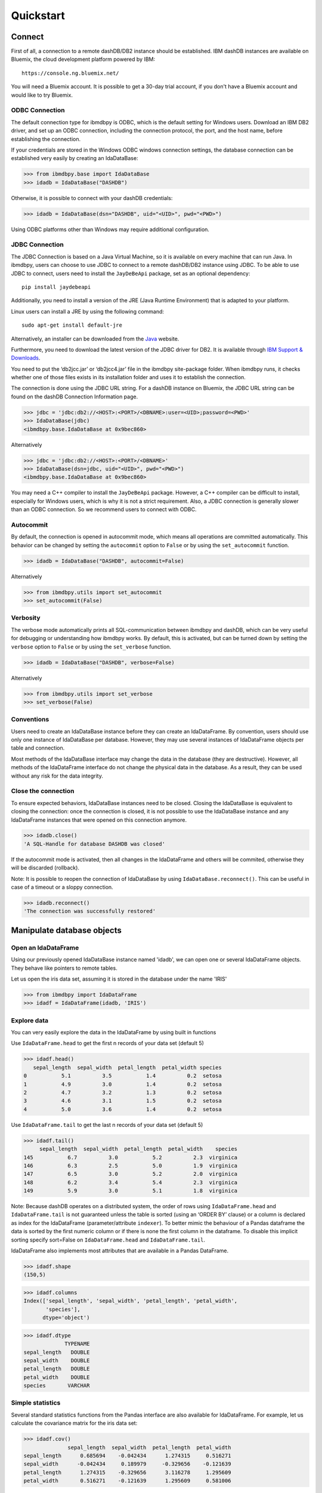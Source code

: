 .. highlight:: python

Quickstart
**********

Connect
=======

First of all, a connection to a remote dashDB/DB2 instance should be established.
IBM dashDB instances are available on Bluemix, the cloud development platform powered by IBM::

	https://console.ng.bluemix.net/

You will need a Bluemix account. It is possible to get a 30-day trial account, if you don't have a Bluemix account and would like to try Bluemix.

ODBC Connection
---------------

The default connection type for ibmdbpy is ODBC, which is the default setting for Windows users. Download an IBM DB2 driver, and set up an ODBC connection, including the connection protocol, the port, and the host name, before establishing the connection.

If your credentials are stored in the Windows ODBC windows connection settings, the database connection can be established very easily by creating an IdaDataBase:

>>> from ibmdbpy.base import IdaDataBase
>>> idadb = IdaDataBase("DASHDB")

Otherwise, it is possible to connect with your dashDB credentials:

>>> idadb = IdaDataBase(dsn="DASHDB", uid="<UID>", pwd="<PWD>")

Using ODBC platforms other than Windows may require additional configuration.

JDBC Connection
---------------

The JDBC Connection is based on a Java Virtual Machine, so it is available on every machine that can run Java. In ibmdbpy, users can choose to use JDBC to connect to a remote dashDB/DB2 instance using JDBC. To be able to use JDBC to connect, users need to install the ``JayDeBeApi`` package, set as an optional dependency::

	pip install jaydebeapi

Additionally, you need to install a version of the JRE (Java Runtime Environment) that is adapted to your platform.

Linux users can install a JRE by using the following command::

  sudo apt-get install default-jre

Alternatively, an installer can be downloaded from the Java_ website.

.. _Java: http://www.oracle.com/technetwork/java/javase/downloads/

Furthermore, you need to download the latest version of the JDBC driver for DB2. It is available through `IBM Support & Downloads`__.

__ http://www-01.ibm.com/support/docview.wss?uid=swg21363866

You need to put the ‘db2jcc.jar’ or ‘db2jcc4.jar’ file in the ibmdbpy site-package folder. When ibmdbpy runs, it checks whether one of those files exists in its installation folder and uses it to establish the connection.

The connection is done using the JDBC URL string. For a dashDB instance on Bluemix, the JDBC URL string can be found on the dashDB Connection Information page.

>>> jdbc = 'jdbc:db2://<HOST>:<PORT>/<DBNAME>:user=<UID>;password=<PWD>'
>>> IdaDataBase(jdbc)
<ibmdbpy.base.IdaDataBase at 0x9bec860>

Alternatively

>>> jdbc = 'jdbc:db2://<HOST>:<PORT>/<DBNAME>'
>>> IdaDataBase(dsn=jdbc, uid="<UID>", pwd="<PWD>")
<ibmdbpy.base.IdaDataBase at 0x9bec860>

You may need a C++ compiler to install the ``JayDeBeApi`` package. However, a C++ compiler can be difficult to install, especially for Windows users, which is why it is not a strict requirement. Also, a JDBC connection is generally slower than an ODBC connection. So we recommend users to connect with ODBC.

Autocommit
----------

By default, the connection is opened in autocommit mode, which means all operations are committed automatically.
This behavior can be changed by setting the ``autocommit`` option to ``False`` or by using the ``set_autocommit`` function.

>>> idadb = IdaDataBase("DASHDB", autocommit=False)

Alternatively

>>> from ibmdbpy.utils import set_autocommit
>>> set_autocommit(False)

Verbosity
---------

The verbose mode automatically prints all SQL-communication between ibmdbpy and dashDB, which can be very useful for debugging or understanding how ibmdbpy works. By default, this is activated, but can be turned down by setting the ``verbose`` option  to ``False`` or by using the ``set_verbose`` function.

>>> idadb = IdaDataBase("DASHDB", verbose=False)

Alternatively

>>> from ibmdbpy.utils import set_verbose
>>> set_verbose(False)

Conventions
-----------

Users need to create an IdaDataBase instance before they can create an IdaDataFrame. By convention, users should use only one instance of IdaDataBase per database. However, they may use several instances of IdaDataFrame objects per table and connection.

Most methods of the IdaDataBase interface may change the data in the database (they are destructive). However, all methods of the IdaDataFrame interface do not change the physical data in the database. As a result, they can be used without any risk for the data integrity.

Close the connection
--------------------

To ensure expected behaviors, IdaDataBase instances need to be closed. Closing the IdaDataBase is equivalent to closing the connection: once the connection is closed, it is not possible to use the IdaDataBase instance and any IdaDataFrame instances that were opened on this connection anymore.

>>> idadb.close()
'A SQL-Handle for database DASHDB was closed'

If the autocommit mode is activated, then all changes in the IdaDataFrame and others will be commited, otherwise they will be discarded (rollback).

Note: It is possible to reopen the connection of IdaDataBase by using ``IdaDataBase.reconnect()``. This can be useful in case of a timeout or a sloppy connection.

>>> idadb.reconnect()
'The connection was successfully restored'

Manipulate database objects
===========================

Open an IdaDataFrame
--------------------

Using our previously opened IdaDataBase instance named 'idadb', we can open one or several IdaDataFrame objects. They behave like pointers to remote tables.

Let us open the iris data set, assuming it is stored in the database under the name 'IRIS'

>>> from ibmdbpy import IdaDataFrame
>>> idadf = IdaDataFrame(idadb, 'IRIS')

Explore data
------------

You can very easily explore the data in the IdaDataFrame by using built in functions

Use ``IdaDataFrame.head`` to get the first n records of your data set (default 5)

>>> idadf.head()
   sepal_length  sepal_width  petal_length  petal_width species
0           5.1          3.5           1.4          0.2  setosa
1           4.9          3.0           1.4          0.2  setosa
2           4.7          3.2           1.3          0.2  setosa
3           4.6          3.1           1.5          0.2  setosa
4           5.0          3.6           1.4          0.2  setosa

Use ``IdaDataFrame.tail`` to get the last n records of your data set (default 5)

>>> idadf.tail()
     sepal_length  sepal_width  petal_length  petal_width    species
145           6.7          3.0           5.2          2.3  virginica
146           6.3          2.5           5.0          1.9  virginica
147           6.5          3.0           5.2          2.0  virginica
148           6.2          3.4           5.4          2.3  virginica
149           5.9          3.0           5.1          1.8  virginica

Note: Because dashDB operates on a distributed system, the order of rows using ``IdaDataFrame.head`` and ``IdaDataFrame.tail`` is not guaranteed unless the table is sorted (using an ‘ORDER BY’ clause) or a column is declared as index for the IdaDataFrame (parameter/attribute ``indexer``). To better mimic the behaviour of a Pandas dataframe the data is sorted by the first numeric column or if there is none the first column in the dataframe. To disable this implicit sorting specify sort=False on ``IdaDataFrame.head`` and ``IdaDataFrame.tail``. 

IdaDataFrame also implements most attributes that are available in a Pandas DataFrame.

>>> idadf.shape
(150,5)

>>> idadf.columns
Index(['sepal_length', 'sepal_width', 'petal_length', 'petal_width',
       'species'],
      dtype='object')

>>> idadf.dtype
             TYPENAME
sepal_length   DOUBLE
sepal_width    DOUBLE
petal_length   DOUBLE
petal_width    DOUBLE
species       VARCHAR


Simple statistics
-----------------

Several standard statistics functions from the Pandas interface are also available for IdaDataFrame. For example, let us calculate the covariance matrix for the iris data set:

>>> idadf.cov()
              sepal_length  sepal_width  petal_length  petal_width
sepal_length      0.685694    -0.042434      1.274315     0.516271
sepal_width      -0.042434     0.189979     -0.329656    -0.121639
petal_length      1.274315    -0.329656      3.116278     1.295609
petal_width       0.516271    -0.121639      1.295609     0.581006

For more information about methods that are supported by IdaDataFrame objects, see the IdaDataFrame class documentation.

Selection
---------

It is possible to subset the rows of an IdaDataFrame by accessing the IdaDataFrame with a slice object. You can also use the ``IdaDataFrame.loc`` attribute, which contains an ``ibmdbpy.Loc`` object. However, the row selection might be inaccurate if the current IdaDataFrame is not sorted or does not contain an indexer. This is due to the fact that dashDB stores the data across several nodes if available. Moreover, because dashDB is a column oriented database, row numbers are undefined.

>>> idadf_new = idadf[0:9] # Select the first 10 rows

Alternatively

>>> idadf_new = idadf.loc[0:9]

Which is equivalent to selecting the first 10 IDs in a list:

>>> idadf_new = idadf.loc[[0,1,2,3,4,5,6,7,8,9]]

Of course, this only makes sense if an ID column is provided. Otherwise, the selection is non-deterministic. A warning is shown to users in that case.

Projection
----------

* It is possible to select a subset of columns in an IdaDataFrame.

>>> idadf_new = idadf[['sepal_length', 'sepal_width']]

As in the Pandas interface, this operation creates a new IdaDataFrame instance that is similar to the current one and contains only the selected column(s). This is done to allow users to manipulate the original IdaDataFrame and the new one independently.

>>> idadf_new.head()
   sepal_length  sepal_width
0           5.1          3.5
1           4.9          3.0
2           4.7          3.2
3           4.6          3.1
4           5.0          3.6

Note that ``idadf['sepal_length']`` is not equivalent to ``idadf[['sepa_length']]``. The first one returns an IdaSeries object that behaves like a Pandas.Series object. The second one returns an IdaDataFrame which contains only one column. For example:

>>> idadf_new = idadf[['sepal_length']]
>>> idadf_new.head()
   sepal_length
0           5.1
1           4.9
2           4.7
3           4.6
4           5.0

>>> idaseries = idadf['sepal_length']
>>> idaseries.head()
0    5.1
1    4.9
2    4.7
3    4.6
4    5.0
Name: sepal_length, dtype: float64

* Selection and projection can be done simultaneously by using the ``IdaDataFrame.loc`` attribute.

This selects all even rows in the ``sepal_length`` column:

>>> idadf_new = idadf.loc[::2,'sepal_length']

Given that an ID column is provided to the data set and declared as an indexer, the selection operates on its ID column. In that case, an ID column has been added to the data set. This column contains unique integers to identify the rows.

>>> idadf = IdaDataFrame(idadb, "IRIS", indexer = "ID")
>>> idadf_new = idadf.loc[::2,['ID', 'sepal_length']]
>>> idadf_new.head(10)
   ID  sepal_length
0   0           5.1
1   2           5.1
2   4           4.6
3   6           5.2
4   8           5.2
5  10           5.5
6  12           5.0
7  14           5.0
8  16           6.5
9  18           6.0

Sorting
-------

Sorting is possible by using ``IdaDataFrame.sort``, which implements similar arguments as ``Pandas.DataFrame.sort``. It is possible to sort in an ascending or descending order, along both axes.

Sort by rows over one column:

>>> idadf_new = idadf.sort("sepal_length")
>>> idadf_new.head()
    ID  sepal_length  sepal_width  petal_length  petal_width species
0  120           4.3          3.0           1.1          0.1  setosa
1  124           4.4          3.0           1.3          0.2  setosa
2   44           4.4          2.9           1.4          0.2  setosa
3   52           4.4          3.2           1.3          0.2  setosa
4   78           4.5          2.3           1.3          0.3  setosa

Sort by rows over several columns:

>>> idadf_new = idadf.sort(["sepal_length","sepal_width"])
>>> idadf_new.head()
    ID  sepal_length  sepal_width  petal_length  petal_width species
0  120           4.3          3.0           1.1          0.1  setosa
1   44           4.4          2.9           1.4          0.2  setosa
2  124           4.4          3.0           1.3          0.2  setosa
3   52           4.4          3.2           1.3          0.2  setosa
4   78           4.5          2.3           1.3          0.3  setosa

Sort by rows over several columns in descending order:

>>> idadf_new = idadf.sort("sepal_length", ascending=False)
>>> idadf_new.head()
    ID  sepal_length  sepal_width  petal_length  petal_width    species
0  144           7.9          3.8           6.4          2.0  virginica
1  105           7.7          3.8           6.7          2.2  virginica
2  106           7.7          2.6           6.9          2.3  virginica
3   37           7.7          2.8           6.7          2.0  virginica
4  111           7.7          3.0           6.1          2.3  virginica

Sort by rows over several columns in descending order inplace:

>>> idadf.sort("sepal_length", ascending=False, inplace=True)
>>> idadf.head()
    ID  sepal_length  sepal_width  petal_length  petal_width    species
0  144           7.9          3.8           6.4          2.0  virginica
1  105           7.7          3.8           6.7          2.2  virginica
2  106           7.7          2.6           6.9          2.3  virginica
3   37           7.7          2.8           6.7          2.0  virginica
4  111           7.7          3.0           6.1          2.3  virginica

Sort by columns:

>>> idadf = IdaDataFrame(idadb, "IRIS", indexer="ID")
>>> idadf.sort(axis = 1, inplace=True)
>>> idadf.head()
   ID  petal_length  petal_width  sepal_length  sepal_width species
0   0           1.4          0.2           5.1          3.5  setosa
1   1           1.5          0.2           5.0          3.4  setosa
2   2           1.4          0.3           5.1          3.5  setosa
3   3           1.5          0.4           5.1          3.7  setosa
4   4           1.0          0.2           4.6          3.6  setosa

Filtering
---------

It is possible to subset the data set depending on one or several criteria, which can be combined. Filters are based on string or integer values.

The supported comparison operators are: <, <=, ==, !=, >=, >.

Select all rows for which the 'sepal_length' value is smaller than 5:

>>> idadf.shape
(150,5)

>>> idadf_new = idadf[idadf['sepal_length'] < 5]
>>> idadf_new.head()
    ID  sepal_length  sepal_width  petal_length  petal_width species
0   46           4.8          3.4           1.6          0.2  setosa
1  119           4.8          3.0           1.4          0.1  setosa
2  118           4.9          3.1           1.5          0.1  setosa
3   66           4.7          3.2           1.3          0.2  setosa
4   49           4.8          3.4           1.9          0.2  setosa

>>> idadf_new.shape
(22, 5) # Here we can see that only 22 records meet the criterion

Select all samples belonging to the 'versicolor' species:

>>> idadf_new = idadf[idadf['species'] == 'versicolor']
   ID  sepal_length  sepal_width  petal_length  petal_width     species
0  89           6.7          3.0           5.0          1.7  versicolor
1  56           5.8          2.7           4.1          1.0  versicolor
2  32           5.7          2.8           4.1          1.3  versicolor
3  92           6.0          3.4           4.5          1.6  versicolor
4  99           5.1          2.5           3.0          1.1  versicolor

Filtering criteria can also be combined. The supported Boolean symbols are: &, \|, ^

Select all samples belonging to the 'versicolor' species with a 'sepal_length' smaller than 5:

>>> criterion = (idadf['species'] == 'versicolor')&(idadf['sepal_length'] < 5)
>>> idadf_new = idadf[criterion ]
>>> idadf_new.head()
    ID  sepal_length  sepal_width  petal_length  petal_width     species
0  128           4.9          2.4           3.3            1  versicolor

Conclusion: there is only one sample for which both conditions are true.

Feature Engineering
-------------------

New columns in an IdaDataFrame can be defined based on the aggregation of existing columns and numbers. The following operations are defined: +, -, \*, /, //, %, \*\*. This happens in a non-destructive way, which means that the original data in the database remains unchanged. A view is created in which user aggregations are defined. The following operations are possible:

Add a new column by aggregating existing columns:

>>> idadf['new'] = idadf['sepal_length'] * idadf['sepal_width']
>>> idadf.head()
   ID  sepal_length  sepal_width  petal_length  petal_width species    new
0   0           5.1          3.5           1.4          0.2  setosa  17.85
1   1           5.0          3.4           1.5          0.2  setosa  17.00
2   2           5.1          3.5           1.4          0.3  setosa  17.85
3   3           5.1          3.7           1.5          0.4  setosa  18.87
4   4           4.6          3.6           1.0          0.2  setosa  16.56

Modify an existing column:

>>> idadf['new'] = 2 ** idadf['petal_length']
>>> idadf.head()
   ID  sepal_length  sepal_width  petal_length  petal_width species       new
0   0           5.1          3.5           1.4          0.2  setosa  2.639016
1   1           5.0          3.4           1.5          0.2  setosa  2.828427
2   2           5.1          3.5           1.4          0.3  setosa  2.639016
3   3           5.1          3.7           1.5          0.4  setosa  2.828427
4   4           4.6          3.6           1.0          0.2  setosa  2.000000

Modify an existing columns based on itself:

>>> idadf['new'] = idadf['new'] - idadf['new'].mean()
>>> idadf.head()
   sepal_length  sepal_width  petal_length  petal_width     species        new
0           4.4          2.9           1.4          0.2      setosa -21.867544
1           5.6          2.9           3.6          1.3  versicolor -12.380828
2           5.4          3.9           1.3          0.4      setosa -22.044271
3           5.0          3.4           1.5          0.2      setosa -21.678133
4           5.8          2.6           4.0          1.2  versicolor  -8.506560

Delete colummns:

>>> del idadf['new']
>>> del idadf['species']

Modify existing columns:

>>> idadf['sepal_length'] = idadf['sepal_length'] / 2
   ID  sepal_length  sepal_width  petal_length  petal_width
0   0          2.55          3.5           1.4          0.2
1   1          2.50          3.4           1.5          0.2
2   2          2.55          3.5           1.4          0.3
3   3          2.55          3.7           1.5          0.4
4   4          2.30          3.6           1.0          0.2

Modify several or all columns at the same time:

>>> newidaf = idadf[['sepal_length', 'sepal_width']] + 2
>>> idadf[['sepal_length', 'sepal_width']] = newidadf
>>> idadf.head()
   ID  sepal_length  sepal_width  petal_length  petal_width
0   0          4.55          5.5           1.4          0.2
1   1          4.50          5.4           1.5          0.2
2   2          4.55          5.5           1.4          0.3
3   3          4.55          5.7           1.5          0.4
4   4          4.30          5.6           1.0          0.2

>>> idadf = idadf + idadf['sepal_length'].var()
>>> idadf.head() # Possible because all columns are numeric
         ID  sepal_length  sepal_width  petal_length  petal_width
0  0.171423      4.721423     5.671423      1.571423     0.371423
1  1.171423      4.671423     5.571423      1.671423     0.371423
2  2.171423      4.721423     5.671423      1.571423     0.471423
3  3.171423      4.721423     5.871423      1.671423     0.571423
4  4.171423      4.471423     5.771423      1.171423     0.371423

These examples show what you can do with IdaDataFrame/IdaSeries instances. However, such chaining operations may slow down the processing of the IdaDataFrame, because the values of the new columns are calculated on the fly and are not physically available in the database.

Use ``IdaDataFrame.save_as`` after aggregating the columns of the IdaDataFrame several times to rely on physical instead of virtual data. Morever, by using the ``IdaDataFrame.save_as`` function, all modifications will be permanently backed up in the database. Otherwise, all changes are lost when the connection terminates.

In ibmdbpy, it is not possible to directly aggreate columns from other tables. This would require a join operation. Some work has to be done in this direction later.

Machine Learning
----------------

Ibmdbpy provides a wrapper for several machine learning algorithms that are developed for in-database use. These algorithms are implemented in PL/SQL and C++. Currently, there are wrappers for the following algorithms: K-means, Association Rules, Naive Bayes. Their interface is copied from Scikit-learn.

The following example uses K-means:

>>> idadf = IdaDataBase(idadb, 'IRIS', indexer="ID")
# In-DataBase Kmeans needs an indexer to identify each row

>>> from ibmdbpy.learn import KMeans
>>> kmeans = KMeans(3) # configure clustering with 3 cluters

>>> kmeans.fit(idadf)
>>> kmeans.predict(idadf)

>>> kmeans.describe()
KMeans clustering with 3 clusters of sizes 49, 50, 51
Cluster means:
   CLUSTERID  sepal_length  sepal_width  petal_length  petal_width     species
0          1      5.879592     2.753061      4.236735     1.322449  versicolor
1          2      6.629412     2.986275      5.549020     2.015686   virginica
2          3      5.006000     3.428000      1.462000     0.246000      setosa
Within cluster sum of squares by cluster:
[ 30.22072306  15.151       42.54618313]

>>> kmeans.inertia_
87.917906189953897

>>> kmeans.labels_.sort("ID").head()
   ID  CLUSTER_ID  DISTANCE
0   0           3  0.141351
1   1           3  0.066182
2   2           3  0.144153
3   3           3  0.328603
4   4           3  0.640297

To learn how to use other machine learning algorithms, refer to the detailed documentation.

Geospatial Analysis
-------------------
Ibmdbpy provides a wrapper for spatial functions which translate geopandas-like syntax into SQL and uses a middleware API (pypyodbc/JayDeBeApi) to send it to an ODBC or JDBC-connected database for execution.
The results are fetched and formatted into the corresponding data structure, for example, an IdaGeoDataframe.

The following scenario illustrates how ibmdbpy works.

Assuming that all ODBC connection parameters are correctly set, issue the following statements to connect to a database (in this case, a dashDB instance named DASHDB) via ODBC:

    >>> from ibmdbpy import IdaDataBase, IdaGeoDataFrame
    >>> idadb = IdaDataBase('DASHDB')

We can create an IDA geo data frame that points to a sample table in dashDB:

    >>> idadf = IdaGeoDataFrame(idadb, 'SAMPLES.GEO_COUNTY')

Note that to create an IDA geo data frame using the IdaDataFrame object, we need to specify our previously opened IdaDataBase object, because it holds the connection.

Now let us compute the area of the counties in the GEO_COUNTY table:

    >>> idadf['area'] = idadf.area(colx = 'SHAPE')
         	OBJECTID 	NAME 	        SHAPE 	                                                 area
         	1 	        Wilbarger 	MULTIPOLYGON (((-99.4756582604 33.8340108094, ... 	0.247254
         	2 	        Austin 	        MULTIPOLYGON (((-96.6219873342 30.0442882117, ... 	0.162639
         	3 	        Logan 	        MULTIPOLYGON (((-99.4497297204 46.6316377481, ... 	0.306589
         	4 	        La Plata 	MULTIPOLYGON (((-107.4817473750 37.0000108736,... 	0.447591
         	5 	        Randolph 	MULTIPOLYGON (((-91.2589262966 36.2578866492, ... 	0.170844

To learn how to use other geospatial functions, refer to the detailed documentation.

Benchmarking
------------

A performance testing framework is available for ibmdbpy, which simultaneously tests the execution time of the same line of code for the in-database and in-memory version on a same growing data set. This framework is useful for profiling and for showing the advantage of ibmdbpy over traditional in-memory implementation.

The following example shows how to use it and what type of result it can produce:

>>> from ibmdbpy.benchmark import Benchmark
>>> benchmark = Benchmark(idadf, "Covariance matrix", "cov()")

>>> benchmark.run()
*** Initializing benchmark to 1K, with command cov() ***
Uploading 1000 rows (maxnrow was set to 1333)
*** Benchmarking with 1000 rows ***
Length of DataFrame : 1000              Length of IdaDataFrame : 1000
Runtime in-Memory : 0.0012              Runtime in-Database : 0.165
*** Incrementing for next round ***
Uploading 1000 rows (maxnrow was set to 1333)
*** Benchmarking with 2000 rows ***
Length of DataFrame : 2000              Length of IdaDataFrame : 2000
Runtime in-Memory : 0.001               Runtime in-Database : 0.1287
*** Incrementing for next round ***
DataFrame will be splitted into 2 chunks. (1333 rows per chunk)
Uploaded: 2/2... [DONE]
*** Benchmarking with 4000 rows ***
Length of DataFrame : 4000              Length of IdaDataFrame : 4000
Runtime in-Memory : 0.0012              Runtime in-Database : 0.1252
*** Incrementing for next round ***
DataFrame will be splitted into 4 chunks. (1333 rows per chunk)
Uploaded: 4/4... [DONE]
*** Benchmarking with 8000 rows ***
Length of DataFrame : 8000              Length of IdaDataFrame : 8000
Runtime in-Memory : 0.0012              Runtime in-Database : 0.1574
*** Incrementing for next round ***
DataFrame will be splitted into 7 chunks. (1333 rows per chunk)
Uploaded: 7/7... [DONE]
...

If the benchmark gets interrupted (for example, by a lost connection lost or a shortage of memory, it is possible to resume it by using ``Benchmark.resume()``. If the connection was lost, you might have to reconnect to the IdaDataBase (``IdaDataBase.reconnect()``).

>>> benchmark.resume()
...

When the benchmark terminates, or runs long enough and stops (either because of an error or a KeyBoard Interrupt), it is possible to create an interactive plot with ``Bokeh`` using the ``Benchmark.visualize()`` method. Plots are stored in the project repository, where the source lives.

>>> benchmark.visualize()
...

Note that the result of a benchmark depends on how many cores and how much RAM are available in the dashDB/DB2 instance.

Database administration
=======================

Upload a DataFrame
------------------

It is possible to upload a local Pandas DataFrame to a dashDB instance. A few data sets are also included in ibmdbpy. For example, to upload the data set iris, issue the following command:

>>> from ibmdbpy.sampledata.iris import iris
>>> idadb = IdaDataBase('DASHDB')
>>> idadb.as_idadataframe(iris, 'IRIS')
<ibmdbpy.frame.IdaDataFrame at 0x9ee2d30>

The column data types of the Pandas DataFrame are detected and then mapped to database types, such as DOUBLE and VARCHAR. The mapping is quite basic, but it can handle most use cases. More work has to be done to improve storage and to include special data types, such as datetime and timestamp. Currently, the Boolean data type and all string and numeric data types are supported.

If a table or a view called ‘IRIS’ already exists, an error message occurs, the ``clear_existing`` argument drops the table before it is uploaded if it already exists.

>>> idadb.as_idadataframe(iris, 'IRIS', clear_existing=True)
<ibmdbpy.frame.IdaDataFrame at 0x9ee2d30>

Note that the function returns an IdaDataFrame object pointing to the newly uploaded data set, so that we can directly start using it.

Ibmdbpy uses a sophisticated chunking mechanism to improve the performance of this operation. However, the speed depends on the network connection. You can upload several million DataFrame rows in reasonable time using this function.

Download a data set
-------------------

It is possible to download a data set from a dashDB instance.

>>> idadf = IdaDataFrame(idadb, 'IRIS')
>>> iris = idadf.as_dataframe()


Database types are mapped to Pandas data types, such as objects for strings and floats for numeric values. However, if the data set is too big, this may take a long time. If the connection is lost, it fails and throws an error.

Explore the Database
--------------------

To get a list of existing tables in the database, use the ``IdaDataBase.show_tables()`` function.

>>> idadb = IdaDataBase('DASHDB')
>>> idadb.show_tables()
     TABSCHEMA           TABNAME       OWNER TYPE
0    DASHXXXXXX            SWISS  DASHXXXXXX    T
1    DASHXXXXXX             IRIS  DASHXXXXXX    T
2    DASHXXXXXX     VIEW_TITANIC  DASHXXXXXX    V

Several other Database administration features are available. For more information, see the IdaDataBase object documentation.